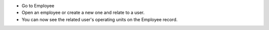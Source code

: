 * Go to Employee
* Open an employee or create a new one and relate to a user.
* You can now see the related user's operating units on the Employee record.
